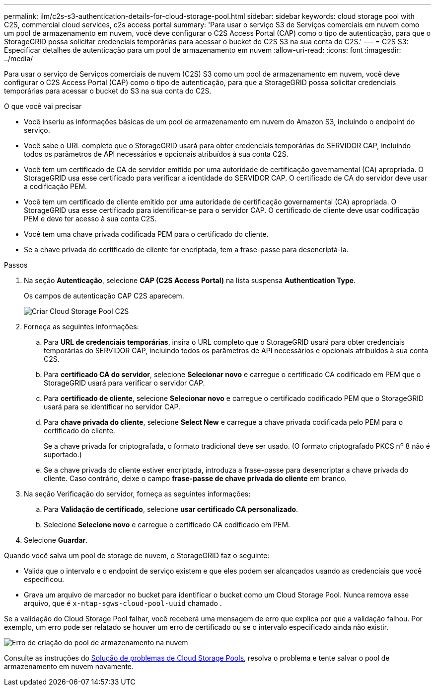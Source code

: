 ---
permalink: ilm/c2s-s3-authentication-details-for-cloud-storage-pool.html 
sidebar: sidebar 
keywords: cloud storage pool with C2S, commercial cloud services, c2s access portal 
summary: 'Para usar o serviço S3 de Serviços comerciais em nuvem como um pool de armazenamento em nuvem, você deve configurar o C2S Access Portal (CAP) como o tipo de autenticação, para que o StorageGRID possa solicitar credenciais temporárias para acessar o bucket do C2S S3 na sua conta do C2S.' 
---
= C2S S3: Especificar detalhes de autenticação para um pool de armazenamento em nuvem
:allow-uri-read: 
:icons: font
:imagesdir: ../media/


[role="lead"]
Para usar o serviço de Serviços comerciais de nuvem (C2S) S3 como um pool de armazenamento em nuvem, você deve configurar o C2S Access Portal (CAP) como o tipo de autenticação, para que a StorageGRID possa solicitar credenciais temporárias para acessar o bucket do S3 na sua conta do C2S.

.O que você vai precisar
* Você inseriu as informações básicas de um pool de armazenamento em nuvem do Amazon S3, incluindo o endpoint do serviço.
* Você sabe o URL completo que o StorageGRID usará para obter credenciais temporárias do SERVIDOR CAP, incluindo todos os parâmetros de API necessários e opcionais atribuídos à sua conta C2S.
* Você tem um certificado de CA de servidor emitido por uma autoridade de certificação governamental (CA) apropriada. O StorageGRID usa esse certificado para verificar a identidade do SERVIDOR CAP. O certificado de CA do servidor deve usar a codificação PEM.
* Você tem um certificado de cliente emitido por uma autoridade de certificação governamental (CA) apropriada. O StorageGRID usa esse certificado para identificar-se para o servidor CAP. O certificado de cliente deve usar codificação PEM e deve ter acesso à sua conta C2S.
* Você tem uma chave privada codificada PEM para o certificado do cliente.
* Se a chave privada do certificado de cliente for encriptada, tem a frase-passe para desencriptá-la.


.Passos
. Na seção *Autenticação*, selecione *CAP (C2S Access Portal)* na lista suspensa *Authentication Type*.
+
Os campos de autenticação CAP C2S aparecem.

+
image::../media/cloud_storage_pool_create_c2s.png[Criar Cloud Storage Pool C2S]

. Forneça as seguintes informações:
+
.. Para *URL de credenciais temporárias*, insira o URL completo que o StorageGRID usará para obter credenciais temporárias do SERVIDOR CAP, incluindo todos os parâmetros de API necessários e opcionais atribuídos à sua conta C2S.
.. Para *certificado CA do servidor*, selecione *Selecionar novo* e carregue o certificado CA codificado em PEM que o StorageGRID usará para verificar o servidor CAP.
.. Para *certificado de cliente*, selecione *Selecionar novo* e carregue o certificado codificado PEM que o StorageGRID usará para se identificar no servidor CAP.
.. Para *chave privada do cliente*, selecione *Select New* e carregue a chave privada codificada pelo PEM para o certificado do cliente.
+
Se a chave privada for criptografada, o formato tradicional deve ser usado. (O formato criptografado PKCS nº 8 não é suportado.)

.. Se a chave privada do cliente estiver encriptada, introduza a frase-passe para desencriptar a chave privada do cliente. Caso contrário, deixe o campo *frase-passe de chave privada do cliente* em branco.


. Na seção Verificação do servidor, forneça as seguintes informações:
+
.. Para *Validação de certificado*, selecione *usar certificado CA personalizado*.
.. Selecione *Selecione novo* e carregue o certificado CA codificado em PEM.


. Selecione *Guardar*.


Quando você salva um pool de storage de nuvem, o StorageGRID faz o seguinte:

* Valida que o intervalo e o endpoint de serviço existem e que eles podem ser alcançados usando as credenciais que você especificou.
* Grava um arquivo de marcador no bucket para identificar o bucket como um Cloud Storage Pool. Nunca remova esse arquivo, que é `x-ntap-sgws-cloud-pool-uuid` chamado .


Se a validação do Cloud Storage Pool falhar, você receberá uma mensagem de erro que explica por que a validação falhou. Por exemplo, um erro pode ser relatado se houver um erro de certificado ou se o intervalo especificado ainda não existir.

image::../media/cloud_storage_pool_create_error.gif[Erro de criação do pool de armazenamento na nuvem]

Consulte as instruções do xref:troubleshooting-cloud-storage-pools.adoc[Solução de problemas de Cloud Storage Pools], resolva o problema e tente salvar o pool de armazenamento em nuvem novamente.
